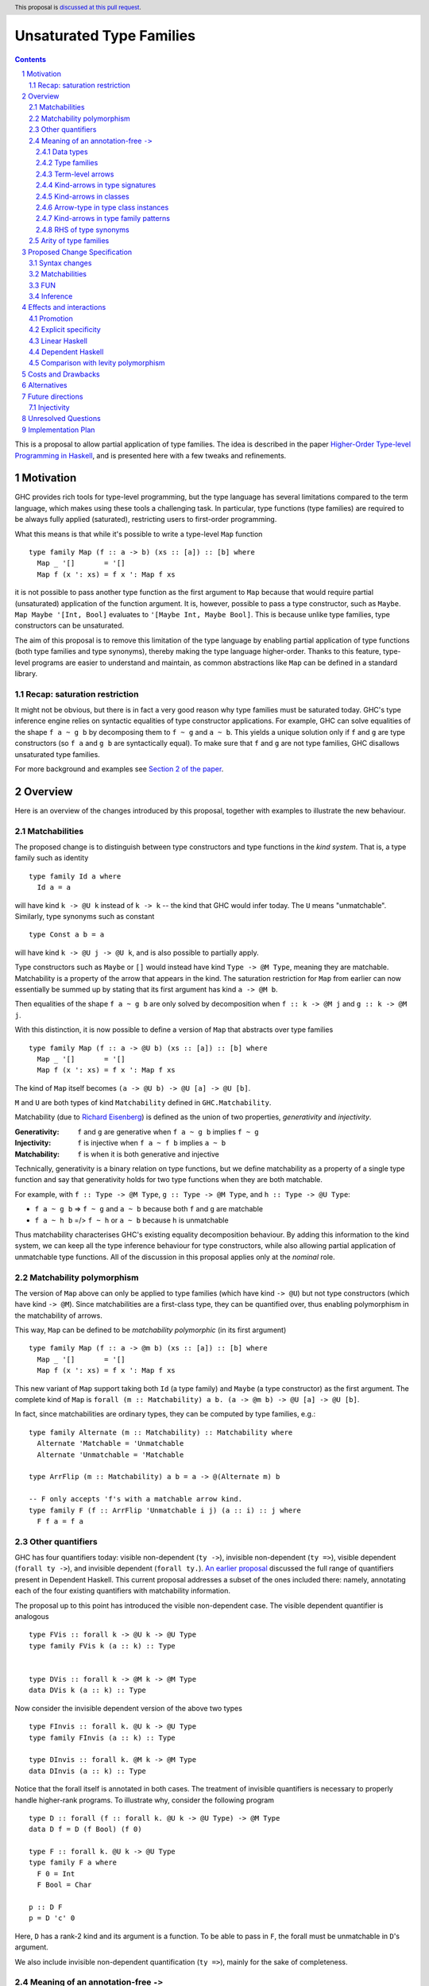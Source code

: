 Unsaturated Type Families
=========================

.. proposal-number:: Leave blank. This will be filled in when the proposal is
                     accepted.
.. ticket-url:: Leave blank. This will eventually be filled with the
                ticket URL which will track the progress of the
                implementation of the feature.
.. implemented:: Leave blank. This will be filled in with the first GHC version which
                 implements the described feature.
.. highlight:: haskell
.. header:: This proposal is `discussed at this pull request <https://github.com/ghc-proposals/ghc-proposals/pull/242>`_.
.. sectnum::
.. contents::

This is a proposal to allow partial application of type families. The idea is
described in the paper
`Higher-Order Type-level Programming in Haskell <https://www.microsoft.com/en-us/research/publication/higher-order-type-level-programming-in-haskell>`_,
and is presented here with a few tweaks and refinements.

Motivation
----------

GHC provides rich tools for type-level programming, but the type
language has several limitations compared to the term language, which makes
using these tools a challenging task. In particular, type functions (type families)
are required to be always fully applied (saturated), restricting users
to first-order programming.

What this means is that while it's possible to write a type-level
``Map`` function ::

   type family Map (f :: a -> b) (xs :: [a]) :: [b] where
     Map _ '[]       = '[]
     Map f (x ': xs) = f x ': Map f xs

it is not possible to pass another type function as the first argument
to ``Map`` because that would require partial (unsaturated) application of the
function argument.
It is, however, possible to pass a type constructor, such as ``Maybe``.
``Map Maybe '[Int, Bool]`` evaluates to ``'[Maybe Int, Maybe Bool]``.
This is because unlike type families, type constructors can be
unsaturated.

The aim of this proposal is to remove this limitation of the type language by
enabling partial application of type functions (both type families and type
synonyms), thereby making the type language higher-order. Thanks to this
feature, type-level programs are easier to understand and maintain, as common
abstractions like ``Map`` can be defined in a standard library.

Recap: saturation restriction
~~~~~~~~~~~~~~~~~~~~~~~~~~~~~

It might not be obvious, but there is in fact a very good reason why
type families must be saturated today. GHC's type inference engine
relies on syntactic equalities of type constructor applications.
For example, GHC can solve equalities of the shape ``f a ~ g b``
by decomposing them to ``f ~ g`` and ``a ~ b``.
This yields a unique solution only if ``f`` and ``g``
are type constructors (so ``f a`` and ``g b`` are syntactically equal).
To make sure that ``f`` and ``g`` are not type families, GHC disallows
unsaturated type families.

For more background and examples see
`Section 2 of the paper <https://www.microsoft.com/en-us/research/publication/higher-order-type-level-programming-in-haskell>`_.

Overview
--------

Here is an overview of the changes introduced by this proposal, together with
examples to illustrate the new behaviour.

Matchabilities
~~~~~~~~~~~~~~

The proposed change is to distinguish between type constructors and
type functions in the *kind system*. That is, a type family such as identity ::

  type family Id a where
    Id a = a

will have kind ``k -> @U k`` instead of ``k -> k`` -- the kind that GHC would
infer today. The ``U`` means "unmatchable". Similarly, type synonyms such as constant ::

  type Const a b = a

will have kind ``k -> @U j -> @U k``, and is also possible to partially apply.

Type constructors such as ``Maybe``
or ``[]`` would instead have kind ``Type -> @M Type``, meaning they are
matchable. Matchability is a property of the arrow that appears in the kind.
The saturation restriction for ``Map`` from earlier can now essentially be
summed up by stating that its first argument has kind ``a -> @M b``.

Then equalities of the shape ``f a ~ g b`` are only solved by
decomposition when ``f :: k -> @M j`` and ``g :: k -> @M j``.

With this distinction, it is now possible to define a version of ``Map`` that
abstracts over type families ::

   type family Map (f :: a -> @U b) (xs :: [a]) :: [b] where
     Map _ '[]       = '[]
     Map f (x ': xs) = f x ': Map f xs

The kind of ``Map`` itself becomes ``(a -> @U b) -> @U [a] -> @U [b]``.

``M`` and ``U`` are both types of kind ``Matchability`` defined in ``GHC.Matchability``.


Matchability (due to `Richard Eisenberg <https://richarde.dev/papers/2016/thesis/eisenberg-thesis.pdf>`_) is
defined as the union of two properties, *generativity* and *injectivity*.

:Generativity: ``f`` and ``g`` are generative when ``f a ~ g b`` implies ``f ~ g``
:Injectivity: ``f`` is injective when ``f a ~ f b`` implies ``a ~ b``
:Matchability: ``f`` is when it is both generative and injective

Technically, generativity is a binary relation on type functions, but we
define matchability as a property of a single type function and say that
generativity holds for two type functions when they are both matchable.

For example, with ``f :: Type -> @M Type``, ``g :: Type -> @M Type``, and ``h :: Type -> @U Type``:

- ``f a ~ g b`` => ``f ~ g`` and ``a ~ b`` because both ``f`` and ``g`` are matchable
- ``f a ~ h b`` =/> ``f ~ h`` or ``a ~ b`` because ``h`` is unmatchable

Thus matchability characterises GHC's existing equality decomposition behaviour.
By adding this information to the kind system, we can keep all the type
inference behaviour for type constructors, while also allowing partial
application of unmatchable type functions. All of the discussion in this proposal
applies only at the *nominal* role.

Matchability polymorphism
~~~~~~~~~~~~~~~~~~~~~~~~~

The version of ``Map`` above can only be applied to type families
(which have kind ``-> @U``) but not type constructors (which have kind
``-> @M``). Since matchabilities are a first-class type, they can be
quantified over, thus enabling polymorphism in the matchability of arrows.

This way, ``Map`` can be defined to be *matchability polymorphic* (in
its first argument) ::

   type family Map (f :: a -> @m b) (xs :: [a]) :: [b] where
     Map _ '[]       = '[]
     Map f (x ': xs) = f x ': Map f xs

This new variant of ``Map`` support taking both ``Id`` (a type family) and
``Maybe`` (a type constructor) as the first argument. The complete kind of
``Map`` is ``forall (m :: Matchability) a b. (a -> @m b) -> @U [a] -> @U [b]``.

In fact, since matchabilities are ordinary types, they can be computed
by type families, e.g.::

  type family Alternate (m :: Matchability) :: Matchability where
    Alternate 'Matchable = 'Unmatchable
    Alternate 'Unmatchable = 'Matchable

  type ArrFlip (m :: Matchability) a b = a -> @(Alternate m) b

  -- F only accepts 'f's with a matchable arrow kind.
  type family F (f :: ArrFlip 'Unmatchable i j) (a :: i) :: j where
    F f a = f a

Other quantifiers
~~~~~~~~~~~~~~~~~

GHC has four quantifiers today: visible non-dependent (``ty ->``), invisible
non-dependent (``ty =>``), visible dependent (``forall ty ->``), and invisible
dependent (``forall ty.``).
`An earlier proposal <https://github.com/ghc-proposals/ghc-proposals/pull/102>`_
discussed the full range of quantifiers present in Dependent Haskell. This
current proposal addresses a subset of the ones included there: namely,
annotating each of the four existing quantifiers with matchability information.

The proposal up to this point has introduced the visible non-dependent case.
The visible dependent quantifier is analogous ::

  type FVis :: forall k -> @U k -> @U Type
  type family FVis k (a :: k) :: Type


  type DVis :: forall k -> @M k -> @M Type
  data DVis k (a :: k) :: Type

Now consider the invisible dependent version of the above two types ::

  type FInvis :: forall k. @U k -> @U Type
  type family FInvis (a :: k) :: Type

  type DInvis :: forall k. @M k -> @M Type
  data DInvis (a :: k) :: Type

Notice that the forall itself is annotated in both cases. The treatment of
invisible quantifiers is necessary to properly handle higher-rank programs. To
illustrate why, consider the following program ::

  type D :: forall (f :: forall k. @U k -> @U Type) -> @M Type
  data D f = D (f Bool) (f 0)

  type F :: forall k. @U k -> @U Type
  type family F a where
    F 0 = Int
    F Bool = Char

  p :: D F
  p = D 'c' 0

Here, ``D`` has a rank-2 kind and its argument is a function. To be able to
pass in ``F``, the forall must be unmatchable in ``D``'s argument.

We also include invisible non-dependent quantification (``ty =>``), mainly for
the sake of completeness.

.. _Inference:

Meaning of an annotation-free ``->``
~~~~~~~~~~~~~~~~~~~~~~~~~~~~~~~~~~~~

Even though this proposal introduces a way to annotate arrows, in many cases the
annotations can be inferred. The primary aim of inference is to ease the
transition as most programs written today can be unambiguously inferred.

The meaning of ``(->)`` depends on the context in which it is written. Below is
a list of the different contexts with examples.

Data types
##########

The kind arrows of data types (and data families) are all matchable.

::

  -- inferred:  Type -> @M Type
  type Maybe :: Type -> Type
  data Maybe a = ...

here, users are not required to specify ``Type -> @M Type``, as this information
can be inferred from the data declaration itself.

Higher-order arguments also get assigned matchable

::

  -- inferred: (Type -> @M Type) -> @M Type
  type HK :: (Type -> Type) -> Type
  type HK f = ...

Type families
#############

Type family (and type synonym) *arguments* are unmatchable

::

  -- inferred: Type -> @U Type
  type Id :: Type -> Type
  type Id a = a

is unambiguous, and no annotation is required. However, the unambiguity here
arises not solely due to the fact that ``Id`` is a type synonym, but also that it
binds its argument on the left-hand side. The arrows not corresponding to arguments
bound on the LHS are inferred to be matchable ::

  -- inferred: Type -> @M Type
  type MyMaybe :: Type -> Type
  type family MyMaybe where
    MyMaybe = Maybe

``MyMaybe`` is a nullary type family, and its return kind is thus matchable (see
the *Arity of type families* section for more details about type family arities).

The following is rejected ::

  -- inferred: Type -> @M Type
  type MyId :: Type -> Type
  type family MyId where
    MyId = Id -- rejected

because, as above, the kind of ``MyId`` is defaulted to ``Type -> @M Type`` as
the arrow occurs in the return kind. Then the equation does not match the kind
signature, and is thus rejected. This is one of the rare occasions where users
explicitly need to assign an unmatchable arrow for the program to be accepted ::

  type MyIdGood :: Type -> @U Type
  type family MyIdGood where
    MyIdGood = Id

Even for type families, higher-order arguments get assigned matchable kinds
unless specified otherwise
::

  -- inferred: forall a b. @U (a -> @M b) -> @U [a] -> @U [b]
  type Map :: (a -> b) -> [a] -> [b]
  type family Map f xs where ...

Note that the forall is unmatchable, as discussed previously. The function
argument is matchable, which is consistent with the behaviour today.

Also note that this higher-order defaulting mechanism only applies when a kind
signature is given. When no signature is given, the inferred kind may be
matchability-polymorphic ::

  -- inferred: Map :: forall a b m. @U (a -> @m b) -> @U [a] -> @U [b]
  type family Map f xs where
    Map f '[] = '[]
    Map f (x ': xs) = f x ': Map f xs

**This is the only scenario where matchability generalisation occurs.**

Term-level arrows
#################

Term-level arrows are always unmatchable. ::

  -- inferred: a -> @U a
  id :: a -> a
  id x = x

One can write ::

  f :: a -> @M a
  f = undefined

but this type has no interesting inhabitants.

Kind-arrows in type signatures
##############################

Whenever an arrow kind arises from the type signature of a term, they are
defaulted to matchable ::

  -- inferred: forall (m :: Type -> @M Type) a. @U m a
  foo :: forall (m :: Type -> Type) a. m a
  foo = undefined

Here ``m :: Type -> @M Type``. **The rule is that matchability variables are never
generalised in terms**: if it's a "term-level" arrow, it's assigned unmatchable,
if it's a "type-level" arrow, it's assigned matchable. This happens regardless
of whether the arrow is spelled out, viz: ::
  bar :: f a
  bar = undefined

This behaviour is the most conservative, as we don't trigger ambiguity errors,
and still allow decomposition of equality constraints. Users can override this behaviour
by specifying an explicit matchability annotation::

  bar :: forall (f :: Type -> @U Type) a. f a

Note that this type signature is now ambiguous (in the sense that it will be
rejected unless ``-XAllowAmbiguousTypes`` is enabled), because the type variable
``a`` cannot be determined as ``f`` can be any type family (and thus
non-injective).

It is also possible for the constraint solver to learn the precise matchability
before it resorts to defaulting ::

  baz :: f ~ Id => f a -> f a
  baz x = x

Here, ``f`` is inferred to have kind ``Type -> @U Type`` through the equality
constraints. Note here that the type of ``baz`` is unambiguous (because it
reduces to ``a -> a``).

Kind-arrows in classes
######################

When an arrow kind arises from a type class parameter, it's assumed to be
matchable ::

  -- inferred: Functor :: (Type -> @M Type) -> @M Constraint
  class Functor (f :: Type -> Type) where

Similarly in instances ::

  instance Functor f
  instance Show (g a)

both ``f`` and ``g`` are inferred to have matchable kinds.

Arrow-type in type class instances
##################################

When defining an instance, the arrow type can turn up directly
in the instance head, for example::

  instance Monad ((->) r)
  instance Category (->)
  instance Semigroup (a -> b)

To retain compability, all of these arrows are assumed to mean the term-level
arrow, in other words unmatchable. This default can be overridden ::

  instance Foo ((->) @M)

Kind-arrows in type family patterns
###################################

In the pattern::

  type family UnApp a where
    UnApp ((f :: Type -> Type) x) = x

``f`` is inferred to have a matchable kind. Indeed, it must have a matchable
kind, and declaring otherwise is an error.

RHS of type synonyms
####################

When writing::

  type Arrow = (->)

the arrow is defaulted to mean ``(->) @U``.

Note that making either choice here is a breaking change.
For example, today one can write ::

  data Maybe :: Arrow Type Type where ...

but this will no longer typecheck because the arrow means unmatchable. The
decision to default to matchable in this case is grounded in the observation
that most such synonyms today refer to term-level, thus unmatchable arrows.

A notable exception is the defunctionalisation arrow from the
`singletons <https://hackage.haskell.org/package/singletons-2.7/docs/Data-Singletons.html#t:-126--62->`_ library::

  type (~>) a b = TyFun a b -> Type

which really refers to a kind-level matchable arrow. However, we expect many
such use cases to be subsumed by first class higher-order functions introduced
by this proposal.

Arity of type families
~~~~~~~~~~~~~~~~~~~~~~

A technical consequence of the proposed framework is that the `arity
<https://downloads.haskell.org/~ghc/8.10.2/docs/html/users_guide/glasgow_exts.html?highlight=typefamilies#type-family-declarations>`_
of a type family can not be directly deduced from its kind (although even before
this proposal that was already the case).

Consider the following two type families ::

  type family Foo (a :: Type) :: Type
  type family Bar :: Type -> @U Type

Both have the same kind, namely ``Type -> @U Type``, but  the arity of ``Foo``
is 1, whereas ``Bar`` is nullary. Since partial application is now possible, the
arities no longer play such an important role. The main place where they still
show up is in the definitions of type families. Type family equations must bind
all of their arguments on the left-hand side ::

  type family Foo (a :: Type) :: Type where
    Foo Int  = Bool
    Foo Char = Int

but ``Bar``, a nullary type family, can only be defined without arguments and a
type family on its RHS ::

  type family Bar :: Type -> @U Type where
    Bar = Foo

Thus the following definition is invalid ::

  type family Bad :: Type -> @U Type where
    Bad x = Foo x

This is because type families can only be reduced when they are fully
saturated.

Thus, the relationship between the arity and the kind can be summarised as follows:
If a type family's arity is ``n``, then its kind will have *at least* its first
``n`` arrows unmatchable.

Proposed Change Specification
-----------------------------

The following sections describe a new GHC extension, which can be
enabled with the pragma ``{-# LANGUAGE UnsaturatedTypeFamilies #-}``.
The pragma implies ``TypeFamilies``.

.. _Syntax:

Syntax changes
~~~~~~~~~~~~~~

GHC's parser includes the following production rules for types::

  type ::= btype '->' ctype
       | ...


  ctype ::= 'forall' tv_bndrs '->' ctype
        |   'forall' tv_bndrs '.' ctype
        |   'context '=>' ctype

This proposal adds the following rules::

  type ::= btype '->' ctype
       |   btype '->' PREFIX_AT atype ctype
       | ...


  ctype ::= 'forall' tv_bndrs '->' ctype
        |   'forall' tv_bndrs '->' PREFIX_AT atype ctype
        |   'forall' tv_bndrs '.' ctype
        |   'forall' tv_bndrs '.' PREFIX_AT atype ctype
        |   'context '=>' ctype
        |   'context '=>' PREFIX_AT atype ctype
        | ...

Where ``PREFIX_AT`` stands for the lexer token ``@`` that is to be parsed as a
prefix operator.

That is, it is now possible to annotate each existing form of quantifier with
matchability information.

Matchabilities
~~~~~~~~~~~~~~

Matchability is a first-class type, and is defined in ``GHC.Matchability`` as ::

  data Matchability = Matchable | Unmatchable

We use these long names to improve the discoverability of the feature,
but also provide shorter synonyms, which are used in the examples above::

  type M = 'Matchable
  type U = 'Unmatchable

The ``Matchability`` type and the ``M`` and ``U`` synonyms are exported from
the ``GHC.Matchability`` module.

FUN
~~~

The full kind of the ``(->)`` constructor becomes ::

  (->) :: forall (m :: Matchability)
                 {q :: RuntimeRep} {r :: RuntimeRep}. @M
          TYPE q -> @M TYPE r -> @M Type

The matchability part of the arrow can be instantiated using visible type
application in types, a recent addition to GHC.

The ``a -> @m b`` syntax is thus syntactic sugar for ``(->) @m a b``.

Since the ``LinearTypes`` extension has landed in GHC, the `(->)` constructor is defined
as a synonym for a more general constructor ``FUN`` that takes a multiplicity
argument. The full kind of ``FUN`` under the current proposal becomes ::

  type FUN :: forall (m :: Matchability). @M
              forall (n :: Multiplicity) -> @M
              forall {q :: RuntimeRep} {r :: RuntimeRep}. @M TYPE q -> @M TYPE r -> @M Type

which now accounts for both matchability and multiplicity annotations.
Then ``(->)`` is defined morally as::

  type (->) @m = FUN @m 'Many

Since the matchability argument is invisible, this synonym works just like one
would expect (in particular, there's no unexpected interaction from the fact
that ``(->)`` needs to bind the matchability argument to apply it out-of-order).

Note that the matchability argument is invisible, therefore manually specifying
it is optional.

Inference
~~~~~~~~~

The meaning of unannotated ``forall``\s and ``->``\s is inferred, using the
following rules (for more details see the *Overview* section):

1. Data types and data families have matchable kinds.
2. Type families and type synonyms have unmatchable kinds.
3. Higher-order kinds are

   a. defaulted to matchable when a signature is given
   b. generalised when no signature is given

4. Term-level functions have unmatchable arrows.
5. Kind arrows written in type signatures default to matchable if they cannot
   be inferred by the constraint solver.
6. Type class arguments have matchable kinds by default in both class
   declarations and instance declarations.
7. Instances for the ``(->)`` are assumed to be for the unmatchable arrow by
   default.
8. Arrows written in the RHS of type synonyms are assumed to be unmatchable.

Generalisation only occurs in kinds (and never types), and only when no
signature is given.

Effects and interactions
------------------------

Promotion
~~~~~~~~~

The strategy to always assign an unmatchable arrow to term-level arrows
interacts with promotion::

  data T = MkT (Type -> Type)

  type S = 'MkT Maybe

This program is accepted today, but will be rejected under the current proposal.
The reason is that when defining ``T``, it is considered to be a term-level
entity, thus the field's type is assigned an unmatchable arrow type.

Then, ``Maybe`` cannot be used as an argument to it. A potential fix is
to turn the constructor matchability-polymorphic::

  data T = forall m. MkT (Type -> @m Type)

This is not done automatically in order to avoid confusion around
existential varibles.

Promoted data constructors get matchable kinds. This means that ::

  :type Just  :: a -> @U a
  :kind 'Just :: Type -> @M Type

Explicit specificity
~~~~~~~~~~~~~~~~~~~~

When supplying type arguments to matchability-polymorphic functions such as ::

   qux :: forall m (f :: Type -> @m Type) a. f a -> f a

the user needs to provide either a concrete matchability or a wildcard before
supplying the instantiation for ``f``, as in ``qux @_ @Id``. This is tiresome,
because ``m`` can *always* be inferred from the kind of ``f``, so it would be
preferable to write ``qux @Id`` instead.

The `explicit specificity <https://github.com/ghc-proposals/ghc-proposals/pull/99>`_
feature greatly improves the usability of unsaturated type families, as now the signature
can be written as ::

   qux :: forall {m} (f :: Type -> @m Type) a. f a -> f a

Linear Haskell
~~~~~~~~~~~~~~

Under ``LinearTypes``, the arrow type is decorated with a different kind of
information: multiplicity. Other than syntactic considerations and somewhat
overlapping implementations, there is no interaction between matchability and
multiplicity.

Dependent Haskell
~~~~~~~~~~~~~~~~~

A few words on future compatibility: the ``UnsaturatedTypeFamilies``
extension is compatible with Dependent Haskell, indeed tracking matchability
information is already part of design for Dependent Haskell (for more details see Section 4.2 of `Richard Eisenberg's thesis <https://richarde.dev/papers/2016/thesis/eisenberg-thesis.pdf>`_).
Nevertheless, some of the choices in this proposal were made to ease the
transitionary period, with a preference for backwards-compatibility. Notably,
matchability inference and defaulting.

Comparison with levity polymorphism
~~~~~~~~~~~~~~~~~~~~~~~~~~~~~~~~~~~

Here we draw a comparsion between matchability polymorphism and `levity polymorphism <https://www.microsoft.com/en-us/research/wp-content/uploads/2016/11/levity-pldi17.pdf>`_,
from the perspective of type inference. There is no notable interaction between these
two features, but there are noteworthy differences between the way matchability variables
are inferred compared to runtime representation variables.

In *types*, runtime representation variables are all defaulted to ``LiftedRep``, and
matchability variables are all defaulted depending on where the variables appear
(see the *Term-level arrows* and *Kind-arrows in type signatures* sections
above).

In *kinds*, runtime representation variables are all defaulted to ``LiftedRep``,
but matchability variables are only defaulted when a signature is given, and
generalised otherwise.

As a simple example, consider the following two type families ::

  type Foo :: forall {r :: RuntimeRep} {m :: Matchability}. TYPE r -> @m TYPE r
  type Foo = ...

  -- inferred: Bar :: forall {m :: Matchability}. Type -> @m Type
  type Bar = Foo

``Foo`` is both levity-polymorphic and matchability-polymorphic. However, in
``Bar``'s kind, the ``RuntimeRep`` variable is defaulted, but the
``Matchability`` variable is generalised.

The rationale behind defaulting runtime rep variables in types is that inferring
polymorphism would trip up code generation. The rationale behind defaulting
matchabilities in types is that inferring polymorphism would lead to ambiguous
types. In kinds, however, we take a more nuanced approach, because
generalisation there is desirable.

See the *Type families* section above and the *Alternatives* section below for
more details behind this approach.

Costs and Drawbacks
-------------------

The implementation of this proposal touches several parts of the
compiler and some new complexity is introduced, most of it
concentrated in the implementation of the hybrid matchability
inference/defaulting scheme in the typechecker.

Another potential drawback is that users will now need to be aware of the arrow
dichotomy. However, this only concerns advanced users, and the feature aims to
be backwards-compatible. Notably, before this feature, the kind of a type family
only shows up when using ``StandaloneKindSignatures`` or in GHCi when using the
``:kind`` command.

We propose a new flag, ``-fprint-explicit-matchabilities``, similar to
``-fprint-explicit-runtime-reps``, that only shows the matchability information
to users who ask.

Alternatives
------------

There are a number of alternative decisions regarding the specific
details of the proposal.

1.  Instead of matchability polymorphism,
    a subsumption relationship could be considered between the two arrows.
    This approach has been fully formalised by Richard Eisenberg in his
    `thesis <http://www.cis.upenn.edu/~sweirich/papers/eisenberg-thesis.pdf>`_.
    The main drawback of that approach is that inference would suffer compared
    to the scheme outlined above. Matchability polymorphism also fits more
    cleanly into the existing constraint solver mechanism.

2.  Type inference with the "simple" matchability defaulting scheme is
    incomplete. Take following program ::
      nested :: a b ~ c Id => b Bool
      nested = False

    Initially, the matchabilities of ``a``, ``b`` and ``c`` are all
    instantiated with unification variables, and there are no further
    steps. So they are all defaulted to be matchable, at which point
    the equality can be decomposed, and we learn that
    ``(b :: Type -> @M Type) ~ (Id :: Type -> @U Type)``. This way, ``nested`` cannot be
    called, because no such ``b`` exists. Note that ``b`` has a matchable kind, because
    it was defaulted so, together with ``a`` and ``c``.

    Instead, we could do something more clever by defaulting matchabilities in
    dependency order (so only ``a`` and ``c`` are defaulted, as doing so might
    uncover more information about ``b``), but it's not obvious if this
    additional complexity would be worth it.

4.  Data constructors could be considered to have matchable types. This would
    make promotion more unified, as promoted constructors have matchable kinds.
    This is quite appealing, but doing so would require additional engineering
    effort. Either we would need to introduce matchability-polymorphic
    term-level functions, or, perhaps more realistically, eta-expand all data
    constructor applications to demote them to unmatchable.

5.  When a kind signature is given, we make the choice of not generalising the
    matchabilities, which differs from the treatment of kind variables. Consider
    the following program ::

      type A :: Proxy a -> Type
      type family A

    The inferred kind is ``A :: forall {k} (a :: k). Proxy a -> @M Type``, so the
    kind of the type variable ``a`` did get generalised, but the matchability of
    the arrow didn't (note that ``A`` takes no visible arguments, the arrow is in its return kind).
    An alternative option would be
    to simply generalise these matchability variables too, and arrive at the more
    general ``A :: forall {k} {m} (a :: k). Proxy a -> @m Type`` kind.

    But we don't do this, because doing so would result in counterintuitive
    behaviour in many common cases, in particular, type variables introduced in
    this way could block type family reduction. Consider the following examples ::

      type B :: Type -> Type
      type family B where
        B = Maybe

      type C :: (Type -> Type) -> Type -> Type
      type family C f where
        C f = f

    If we infer ``B :: forall {m}. Type -> @m Type``, then ``:kind! B`` is stuck! This is
    because type variables have computational relevance in type family reduction. In other
    words, ``B`` becomes a matchability-indexed type family, which is likely not what the user
    intended. To reduce to ``Maybe``, the user would need to provide an explicit
    return kind ``:kind! B :: Type -> @M Type``.

    Similarly, the generalised kind of ``C`` would be
    ``C :: forall {m} {n}. (Type -> @m Type) -> (Type -> @n Type)``, then ``:kind! C Maybe`` is stuck,
    and so is ``:kind! C Id`` without explicit return kinds.

    It is important to note here that in *checking mode* (against a signature),
    GHC decides on a generalisation strategy *before* it looks at the equations
    of ``B`` and ``C``, making the decision purely based on the provided kind
    signature.  Thus, in the presence of a kind signature, the bodies are only
    kind checked, but no new information is learned from doing so. Thus, there
    is no hope of inferring the kind ``C :: forall {m}. (Type -> @m Type) -> @U
    Type -> @m Type`` (doing so would require looking at the equation), and the
    next best thing, short of an annotation, is to conservatively default to
    matchable.

    The treatment of matchability variables in generalisation is thus different
    from ordinary kind variables. In fact, the way kind variables are treated
    can also lead to unintuitive behaviour ::

      type ProxyType :: Proxy (a :: Type)
      type ProxyType = 'Proxy

      -- generalised to
      --   T :: forall {k} (a :: k). Proxy a
      type T :: Proxy a
      type family T where
        T = ProxyType

    Here, the ``a`` argument's kind in ``T``'s kind gets generalised, so ``T`` is
    indexed in the kind of ``a``. Then the given equation only matches when this
    kind is ``Type``, given by ``ProxyType``'s signature. Then ``T @Int`` reduces,
    but ``T @Maybe`` gets stuck.

    Thus it would be more consistent to also generalise matchabilities, but while
    this confusing behaviour is rare in the context of kind-variables, it is a
    much more common occurrence with matchability variables. For kind variables
    to trigger this behaviour, there needs to be a kind-polymorphic type (such as
    a type variable, or a type like ``Any``) applied to a kind-polymorphic type
    constructor (such as ``Proxy``). But since matchability variables arise from any
    higher-kinded argument, every higher-order type family like ``B`` and ``C``
    would be affected.

    To conclude the discussion, there are at least two alternatives to the
    proposed strategy:

    a. Generalise the matchability variables in the same way kind variables are
       generalised. The downsides of this approach are outlined above.
    b. Change the way type family reduction works, such that implicitly
       quantified type variables may never be computationally relevant, then
       generalise matchability variables. This would be a small win,
       because computations would not get stuck, and we could infer more
       polymorphism, such as ::

         type Map :: (a -> b) -> [a] -> [b]
         type family Map f xs where ...

       could be inferred to have a polymorphic argument. However, neither ``B``
       nor ``C`` above would typecheck, because in both cases the matchabilities are
       computationally relevant.

6.  When a kind signature is *not* given, we make the choice of generalising the
    matchabilities. An example from the *Type families* section above ::

      -- inferred: Map :: forall a b m. @U (a -> @m b) -> @U [a] -> @U [b]
      type family Map f xs where
        Map f '[] = '[]
        Map f (x ': xs) = f x ': Map f xs

    Note that the ``f`` argument is inferred to be matchability polymorphic.
    So why generalise here, but not when a signature is given? As discussed above,
    in *checking mode*, GHC decides on generalisation before looking at any of
    the type family equations. However, in *inference mode*, the equations
    are consulted first, since that is where all the type/kind information comes from, and
    generalisation happens only when the variable in question is unconstrained.
    Thus, in the case of ``Map``, it is safe to generalise, since none of the equations
    match on the matchability, thus the variable is computationally irrelevant.

    ``B`` is accepted without a signature ::

      -- inferred: B :: Type -> @M Type
      type family B where
        B = Maybe

    But this time, not because of defaulting, but because the signature can be inferred.
    Similarly, ``C`` is also accepted without a signature ::

      -- inferred: C :: Type -> @U Type
      type family C where
        C = Id

    Note that ``B`` would also be accepted with the ``B :: Type -> Type``
    signature, but ``C`` would not (as the unannotated arrow in the return kind
    of a type family defaults to matchable).

    Finally, when the equations would require matchability indexing, the definition is
    rejected ::

      type BadIndex where
        BadIndex = Maybe
        BadIndex = Id

    because the two equations have different kinds. To have ``BadIndex`` accepted, the
    user needs to write a polymorphic signature ``BadIndex :: Type -> @m Type``.

    The alternative choice here would be to default matchabilities also when no
    signature is given, but that seems to offer no benefits, other than a minor
    simplification of the specification.

Future directions
-----------------

There are several avenues that would be interesting to explore that either build
on the current proposal, or have interesting interactions with it. These are
outside of the scope of this proposal, but mentioning them here is worthwhile to
keep track of them and also to evaluate the proposal with future extensions in
mind.

Injectivity
~~~~~~~~~~~

Matchable type functions are a subset of injective type functions, and it might
be worthwhile to investigate first-class injectivity annotations in the kind
system alongside matchabilities. Doing so would also allow higher-order
injectivity annotations, which are not possible with ``TypeFamiliyDependencies``
today (i.e. a type family might be injective if its argument is injective, but
not otherwise). One question that arises is how to fit injectivity into the
current matchable/unmatchable dichotomy. We've avoided subtyping so far, but
maybe it would be fine here?

Unresolved Questions
--------------------

1. Syntax

   We stick to just one operator, ``->``, but take the spot on the right of
   the arrow to specify matchability annotations, while the Linear Haskell work
   uses the spot on the left. Possibly two predefined operators that would stand
   for ``-> @U`` and ``-> @M``. Is there a better syntax to annotate arrows
   with matchabilities?

   A promising new direction is the `Syntax for Modifiers <https://github.com/ghc-proposals/ghc-proposals/pull/370>`_
   proposal, which aims to provide a general framework for modifiers such as
   multiplicity and matchability, and potential future extensions.

2.  Backwards compatibility is mentioned in several parts of this proposal, most
    notably the matchability defaulting scheme in kind signatures always
    defaults to matchable (see the *Data types* and *Type families*  sections in
    the *Overview*). This is so that declarations such as ::

      -- T :: (Type -> @M Type) -> @M Type
      data T (f :: Type -> Type) = MkT (f Int)

      -- F :: (Type -> @M Type) -> Type -> @M Type
      type family F (f :: Type -> Type) :: Type -> Type where ...

    retain their current meanings even when the extension is turned on.

    There is a tension between backwards compatibility and future compatibility
    here. Unsaturated type families are on the path towards dependent types, and
    as the language as a whole moves towards that goal, we can expect this tension
    to grow further. In concrete terms, a vast majority of functions passed into
    higher-order arguments are going to be unmatchable, so more often than not, users
    will want ::

      -- F' :: (Type -> @U Type) -> Type -> @U Type
      type family F' (f :: Type -> Type) :: Type -> Type

    This would mean that users would have to annotate only the arrows that they
    want to be matchable (opposite to the current proposal), which is arguably the
    more important to be explicit about. It would even mean being able to infer
    more polymorphism, since an arrow that users expect to be unmatchable is
    safe to generalise.

    Furthermore, making the decision to default to unmatchable arrows will allow
    for a much cleaner transition for promoting term-level higher-order
    functions to replace type families, since these functions already take
    unmatchable arguments.

    The exact defaulting strategy is a minor implementation detail of the current
    proposal that has a major impact on ergonomics, and the decision should be made based
    on whether we want to favour backwards or forward compatibility.
    The current proposal thus can be thought of as being parameterised in this
    decision. The `Support ergonomic dependent types
    <https://github.com/ghc-proposals/ghc-proposals/pull/378>`_ proposal
    discusses the general philosophy in more detail, and its result should
    directly influence the decisions made here.

Implementation Plan
-------------------

I have implemented a `prototype
<https://gitlab.haskell.org/kcsongor/ghc/tree/master>`_ of this feature, as
described in an earlier version of this proposal.
